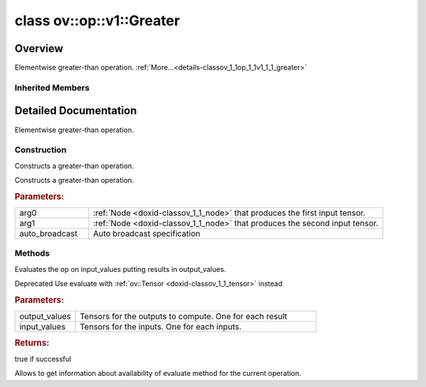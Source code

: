 .. index:: pair: class; ov::op::v1::Greater
.. _doxid-classov_1_1op_1_1v1_1_1_greater:

class ov::op::v1::Greater
=========================



Overview
~~~~~~~~

Elementwise greater-than operation. :ref:`More...<details-classov_1_1op_1_1v1_1_1_greater>`


.. ref-code-block:: cpp
	:class: doxyrest-overview-code-block

	#include <greater.hpp>
	
	class Greater: public :ref:`ov::op::util::BinaryElementwiseComparison<doxid-classov_1_1op_1_1util_1_1_binary_elementwise_comparison>`
	{
	public:
		// fields
	
		 :target:`BWDCMP_RTTI_DECLARATION<doxid-classov_1_1op_1_1v1_1_1_greater_1adb2aecf221f86c153511618a39c483e3>`;

		// construction
	
		:ref:`Greater<doxid-classov_1_1op_1_1v1_1_1_greater_1ab884d98c4249166c3d50edf2c4fe5e65>`();
	
		:ref:`Greater<doxid-classov_1_1op_1_1v1_1_1_greater_1a54bdcd87186594cc76dfc695256a4bde>`(
			const :ref:`Output<doxid-classov_1_1_output>`<:ref:`Node<doxid-classov_1_1_node>`>& arg0,
			const :ref:`Output<doxid-classov_1_1_output>`<:ref:`Node<doxid-classov_1_1_node>`>& arg1,
			const :ref:`AutoBroadcastSpec<doxid-structov_1_1op_1_1_auto_broadcast_spec>`& auto_broadcast = :ref:`AutoBroadcastSpec<doxid-structov_1_1op_1_1_auto_broadcast_spec>`(:ref:`AutoBroadcastType::NUMPY<doxid-namespaceov_1_1op_1a8712da46ddf6f14ef5a6f46a82219acead677ba7339dd3c0243cd3257b80be8f5>`)
			);

		// methods
	
		:target:`OPENVINO_OP<doxid-classov_1_1op_1_1v1_1_1_greater_1a821b138fd558ee729ee7663afaede2ac>`("Greater", "opset1", :ref:`op::util::BinaryElementwiseComparison<doxid-classov_1_1op_1_1util_1_1_binary_elementwise_comparison>`, 1);
		virtual std::shared_ptr<:ref:`Node<doxid-classov_1_1_node>`> :target:`clone_with_new_inputs<doxid-classov_1_1op_1_1v1_1_1_greater_1ae9fe4c2c8d9c9a1bb7380e87dddb363e>`(const :ref:`OutputVector<doxid-namespaceov_1a0a3841455b82c164b1b04b61a9c7c560>`& new_args) const;
	
		virtual :ref:`OPENVINO_SUPPRESS_DEPRECATED_START<doxid-openvino_2core_2deprecated_8hpp_1a80720d314461cf6f3098efd1719f54c5>` bool :ref:`evaluate<doxid-classov_1_1op_1_1v1_1_1_greater_1a3a5d4b8648d0e204e5d785c93f73d93e>`(
			const :ref:`HostTensorVector<doxid-namespaceov_1a2e5bf6dcca008b0147e825595f57c03b>`& output_values,
			const :ref:`HostTensorVector<doxid-namespaceov_1a2e5bf6dcca008b0147e825595f57c03b>`& input_values
			) const;
	
		virtual :ref:`OPENVINO_SUPPRESS_DEPRECATED_END<doxid-openvino_2core_2deprecated_8hpp_1ac8c3082fae0849f6d58b442d540b5767>` bool :ref:`has_evaluate<doxid-classov_1_1op_1_1v1_1_1_greater_1a43340f8070e4dd64f6e297130d3166f9>`() const;
	};

Inherited Members
-----------------

.. ref-code-block:: cpp
	:class: doxyrest-overview-inherited-code-block

	public:
		// typedefs
	
		typedef :ref:`DiscreteTypeInfo<doxid-structov_1_1_discrete_type_info>` :ref:`type_info_t<doxid-classov_1_1_node_1af929e4dd70a66e0116a9d076753a2569>`;
		typedef std::map<std::string, :ref:`Any<doxid-classov_1_1_any>`> :ref:`RTMap<doxid-classov_1_1_node_1ab5856aecf96a9989fa1bafb97e4be2aa>`;

		// fields
	
		 :ref:`BWDCMP_RTTI_DECLARATION<doxid-classov_1_1op_1_1util_1_1_binary_elementwise_comparison_1a1c96dfac28e2a5718b0f1989ef925880>`;

		// methods
	
		virtual void :ref:`validate_and_infer_types<doxid-classov_1_1_node_1ac5224b5be848ec670d2078d9816d12e7>`();
		void :ref:`constructor_validate_and_infer_types<doxid-classov_1_1_node_1aab98e14f28ac255819dfa4118174ece3>`();
		virtual bool :ref:`visit_attributes<doxid-classov_1_1_node_1a9743b56d352970486d17dae2416d958e>`(:ref:`AttributeVisitor<doxid-classov_1_1_attribute_visitor>`&);
		virtual const :ref:`ov::op::AutoBroadcastSpec<doxid-structov_1_1op_1_1_auto_broadcast_spec>`& :ref:`get_autob<doxid-classov_1_1_node_1a2b4875877f138f9cc7ee51a207268b73>`() const;
		virtual bool :ref:`has_evaluate<doxid-classov_1_1_node_1a606a47a0c2d39dcc4032b985c04c209e>`() const;
	
		virtual bool :ref:`evaluate<doxid-classov_1_1_node_1acfb82acc8349d7138aeaa05217c7014e>`(
			const :ref:`ov::HostTensorVector<doxid-namespaceov_1a2e5bf6dcca008b0147e825595f57c03b>`& output_values,
			const :ref:`ov::HostTensorVector<doxid-namespaceov_1a2e5bf6dcca008b0147e825595f57c03b>`& input_values
			) const;
	
		virtual bool :ref:`evaluate<doxid-classov_1_1_node_1afe8b36f599d5f2f1f8b4ef0f1a56a65c>`(
			const :ref:`ov::HostTensorVector<doxid-namespaceov_1a2e5bf6dcca008b0147e825595f57c03b>`& output_values,
			const :ref:`ov::HostTensorVector<doxid-namespaceov_1a2e5bf6dcca008b0147e825595f57c03b>`& input_values,
			const :ref:`EvaluationContext<doxid-namespaceov_1a46b08f86068f674a4e0748651b85a4b6>`& evaluationContext
			) const;
	
		virtual bool :ref:`evaluate_lower<doxid-classov_1_1_node_1a214ae74aa0de1eeaadeafb719e6ff260>`(const :ref:`ov::HostTensorVector<doxid-namespaceov_1a2e5bf6dcca008b0147e825595f57c03b>`& output_values) const;
		virtual bool :ref:`evaluate_upper<doxid-classov_1_1_node_1ab509aeccf31f20473fa742df915f67e5>`(const :ref:`ov::HostTensorVector<doxid-namespaceov_1a2e5bf6dcca008b0147e825595f57c03b>`& output_values) const;
	
		virtual bool :ref:`evaluate<doxid-classov_1_1_node_1a6096b644f59b1a7d1a1bf6bafe140472>`(
			:ref:`ov::TensorVector<doxid-namespaceov_1aa2127061451ba4f5a6e6904b88e72c6e>`& output_values,
			const :ref:`ov::TensorVector<doxid-namespaceov_1aa2127061451ba4f5a6e6904b88e72c6e>`& input_values
			) const;
	
		virtual bool :ref:`evaluate<doxid-classov_1_1_node_1af17129ce66b7273dfe9328ef21e61494>`(
			:ref:`ov::TensorVector<doxid-namespaceov_1aa2127061451ba4f5a6e6904b88e72c6e>`& output_values,
			const :ref:`ov::TensorVector<doxid-namespaceov_1aa2127061451ba4f5a6e6904b88e72c6e>`& input_values,
			const :ref:`ov::EvaluationContext<doxid-namespaceov_1a46b08f86068f674a4e0748651b85a4b6>`& evaluationContext
			) const;
	
		virtual bool :ref:`evaluate_lower<doxid-classov_1_1_node_1aed425e8df8114daefbfe2b90b6ccde59>`(:ref:`ov::TensorVector<doxid-namespaceov_1aa2127061451ba4f5a6e6904b88e72c6e>`& output_values) const;
		virtual bool :ref:`evaluate_upper<doxid-classov_1_1_node_1a191a82c8acc6016e2991a2dff3c626f8>`(:ref:`ov::TensorVector<doxid-namespaceov_1aa2127061451ba4f5a6e6904b88e72c6e>`& output_values) const;
		virtual bool :ref:`evaluate_label<doxid-classov_1_1_node_1a5ac5781812584d5bec31381fa513cb75>`(:ref:`TensorLabelVector<doxid-namespaceov_1aa5b856e58283417ceeace7343237b623>`& output_labels) const;
	
		virtual bool :ref:`constant_fold<doxid-classov_1_1_node_1a54e3bc84a49870563abf07e0fdd92de9>`(
			:ref:`OutputVector<doxid-namespaceov_1a0a3841455b82c164b1b04b61a9c7c560>`& output_values,
			const :ref:`OutputVector<doxid-namespaceov_1a0a3841455b82c164b1b04b61a9c7c560>`& inputs_values
			);
	
		virtual :ref:`OutputVector<doxid-namespaceov_1a0a3841455b82c164b1b04b61a9c7c560>` :ref:`decompose_op<doxid-classov_1_1_node_1add7ebde1542aef560a5d5135e8fe7b67>`() const;
		virtual const :ref:`type_info_t<doxid-classov_1_1_node_1af929e4dd70a66e0116a9d076753a2569>`& :ref:`get_type_info<doxid-classov_1_1_node_1a09d7370d5fa57c28880598760fd9c893>`() const = 0;
		const char \* :ref:`get_type_name<doxid-classov_1_1_node_1a312ad4b62537167e5e5c784df8b03ff3>`() const;
		void :ref:`set_arguments<doxid-classov_1_1_node_1a939c896986f4c0cfc9e47895d698b051>`(const :ref:`NodeVector<doxid-namespaceov_1a750141ccb27d75af03e91a5295645c7f>`& arguments);
		void :ref:`set_arguments<doxid-classov_1_1_node_1a9476f10de4bf8eaffbc3bc54abbd67bc>`(const :ref:`OutputVector<doxid-namespaceov_1a0a3841455b82c164b1b04b61a9c7c560>`& arguments);
		void :ref:`set_argument<doxid-classov_1_1_node_1ab90cfad02a35d49500c1773dca71d09a>`(size_t position, const :ref:`Output<doxid-classov_1_1_output>`<:ref:`Node<doxid-classov_1_1_node>`>& argument);
	
		void :ref:`set_output_type<doxid-classov_1_1_node_1affde9025d41a4b200d726bee750b20e4>`(
			size_t i,
			const :ref:`element::Type<doxid-classov_1_1element_1_1_type>`& element_type,
			const :ref:`PartialShape<doxid-classov_1_1_partial_shape>`& pshape
			);
	
		void :ref:`set_output_size<doxid-classov_1_1_node_1a27a4363bf01e836006ef0ff0ad1fb7e0>`(size_t output_size);
		void :ref:`invalidate_values<doxid-classov_1_1_node_1af4f961268c306511c2c28ee66bc81639>`();
		virtual void :ref:`revalidate_and_infer_types<doxid-classov_1_1_node_1a474ccc02e97cb12224a339b843e30615>`();
		virtual std::string :ref:`description<doxid-classov_1_1_node_1abb0f7c0a63ff520f7955378ec52b98d3>`() const;
		const std::string& :ref:`get_name<doxid-classov_1_1_node_1a82d9842d00beff82932b5baac3e723a3>`() const;
		void :ref:`set_friendly_name<doxid-classov_1_1_node_1a7980b10e7fa641adb972bbfc27e94dc4>`(const std::string& name);
		const std::string& :ref:`get_friendly_name<doxid-classov_1_1_node_1a613bbf08ebce8c05c63dacabbc341080>`() const;
		virtual bool :ref:`is_dynamic<doxid-classov_1_1_node_1a55033c8479e6c6e51a6d2cf47cc0575b>`() const;
		size_t :ref:`get_instance_id<doxid-classov_1_1_node_1a97150e2017a476ce1b75580e084244d8>`() const;
		virtual std::ostream& :ref:`write_description<doxid-classov_1_1_node_1a7fcbf2c087273dfb0b7fc153c677dbbb>`(std::ostream& os, uint32_t depth = 0) const;
		const std::vector<std::shared_ptr<:ref:`Node<doxid-classov_1_1_node>`>>& :ref:`get_control_dependencies<doxid-classov_1_1_node_1af66774ea3f8ec0699612ee69980de776>`() const;
		const std::vector<:ref:`Node<doxid-classov_1_1_node>` \*>& :ref:`get_control_dependents<doxid-classov_1_1_node_1a464cd8dfcf5f771974ce06bb7e6ec62f>`() const;
		void :ref:`add_control_dependency<doxid-classov_1_1_node_1a47d1a4fb855f1156614846a477f69adb>`(std::shared_ptr<:ref:`Node<doxid-classov_1_1_node>`> node);
		void :ref:`remove_control_dependency<doxid-classov_1_1_node_1a1037a77a8f0220d586b790906b6af488>`(std::shared_ptr<:ref:`Node<doxid-classov_1_1_node>`> node);
		void :ref:`clear_control_dependencies<doxid-classov_1_1_node_1a97cf3538584ac88d8121c38c45fd3820>`();
		void :ref:`clear_control_dependents<doxid-classov_1_1_node_1a08a2dd9069a63d69b6d1ebc7ac3d4921>`();
		void :ref:`add_node_control_dependencies<doxid-classov_1_1_node_1a5aeb2ec8bde867868c391a01dafc1870>`(std::shared_ptr<:ref:`Node<doxid-classov_1_1_node>`> source_node);
		void :ref:`add_node_control_dependents<doxid-classov_1_1_node_1a54474d9cdeb16624f1fd488c88ecf2ca>`(std::shared_ptr<:ref:`Node<doxid-classov_1_1_node>`> source_node);
		void :ref:`transfer_control_dependents<doxid-classov_1_1_node_1af0593c95b56ff9723fa748325868db22>`(std::shared_ptr<:ref:`Node<doxid-classov_1_1_node>`> replacement);
		size_t :ref:`get_output_size<doxid-classov_1_1_node_1ac8706eab0c33f0effa522a6bbed8437e>`() const;
		const :ref:`element::Type<doxid-classov_1_1element_1_1_type>`& :ref:`get_output_element_type<doxid-classov_1_1_node_1af54b4c4728f6fe535e00979c04181926>`(size_t i) const;
		const :ref:`element::Type<doxid-classov_1_1element_1_1_type>`& :ref:`get_element_type<doxid-classov_1_1_node_1a5f04dfdfeafb4f47afa279f1fab8041f>`() const;
		const :ref:`Shape<doxid-classov_1_1_shape>`& :ref:`get_output_shape<doxid-classov_1_1_node_1a9be808628e89171b222165ae2f4b71d5>`(size_t i) const;
		const :ref:`PartialShape<doxid-classov_1_1_partial_shape>`& :ref:`get_output_partial_shape<doxid-classov_1_1_node_1a5002b656c4e79d19e3914f3d28195833>`(size_t i) const;
		:ref:`Output<doxid-classov_1_1_output>`<const :ref:`Node<doxid-classov_1_1_node>`> :ref:`get_default_output<doxid-classov_1_1_node_1aee8da8b622e352e9e21270b7f381e2b1>`() const;
		:ref:`Output<doxid-classov_1_1_output>`<:ref:`Node<doxid-classov_1_1_node>`> :ref:`get_default_output<doxid-classov_1_1_node_1a0a49fd568aea74a68baa2161e4f7df85>`();
		virtual size_t :ref:`get_default_output_index<doxid-classov_1_1_node_1a0d31de32156b3afd0c6db698d888575a>`() const;
		size_t :ref:`no_default_index<doxid-classov_1_1_node_1ad0035c4860b08e05b3e100966a570118>`() const;
		const :ref:`Shape<doxid-classov_1_1_shape>`& :ref:`get_shape<doxid-classov_1_1_node_1a0e635bd6c9dab32258beb74813a86fa2>`() const;
		:ref:`descriptor::Tensor<doxid-classov_1_1descriptor_1_1_tensor>`& :ref:`get_output_tensor<doxid-classov_1_1_node_1acdba65c4711078f39814267e953f9b26>`(size_t i) const;
		:ref:`descriptor::Tensor<doxid-classov_1_1descriptor_1_1_tensor>`& :ref:`get_input_tensor<doxid-classov_1_1_node_1a1f11abc6a67540cf165cff35c569474e>`(size_t i) const;
		const std::string& :ref:`get_output_tensor_name<doxid-classov_1_1_node_1a4917773db5557c76721e61dd086e2fed>`(size_t i) const;
		std::set<:ref:`Input<doxid-classov_1_1_input>`<:ref:`Node<doxid-classov_1_1_node>`>> :ref:`get_output_target_inputs<doxid-classov_1_1_node_1af4458f6b74c68754dd5e38b0562aed4c>`(size_t i) const;
		size_t :ref:`get_input_size<doxid-classov_1_1_node_1a19356bfdc8759abdb34f4269bbc6f821>`() const;
		const :ref:`element::Type<doxid-classov_1_1element_1_1_type>`& :ref:`get_input_element_type<doxid-classov_1_1_node_1a376e413971f30898cc2f9552cb80b525>`(size_t i) const;
		const :ref:`Shape<doxid-classov_1_1_shape>`& :ref:`get_input_shape<doxid-classov_1_1_node_1a34bd30fb200ea5432351e7495eca3aba>`(size_t i) const;
		const :ref:`PartialShape<doxid-classov_1_1_partial_shape>`& :ref:`get_input_partial_shape<doxid-classov_1_1_node_1a1e506b8cb3d40b6cb096d26627a3227b>`(size_t i) const;
		const std::string& :ref:`get_input_tensor_name<doxid-classov_1_1_node_1a45607918c100cd66492aeb897927fd4c>`(size_t i) const;
		:ref:`Node<doxid-classov_1_1_node>` \* :ref:`get_input_node_ptr<doxid-classov_1_1_node_1a8358ec5a06b653eb8f5a4c7895cb0bec>`(size_t index) const;
		std::shared_ptr<:ref:`Node<doxid-classov_1_1_node>`> :ref:`get_input_node_shared_ptr<doxid-classov_1_1_node_1a794272a6a64575a43b55f3854cf5da52>`(size_t index) const;
		:ref:`Output<doxid-classov_1_1_output>`<:ref:`Node<doxid-classov_1_1_node>`> :ref:`get_input_source_output<doxid-classov_1_1_node_1aae6163287ddf09da421da058e2375ee2>`(size_t i) const;
		virtual std::shared_ptr<:ref:`Node<doxid-classov_1_1_node>`> :ref:`clone_with_new_inputs<doxid-classov_1_1_node_1a177d1a61e81d506d190ee18818ff851f>`(const :ref:`OutputVector<doxid-namespaceov_1a0a3841455b82c164b1b04b61a9c7c560>`& inputs) const = 0;
		std::shared_ptr<:ref:`Node<doxid-classov_1_1_node>`> :ref:`copy_with_new_inputs<doxid-classov_1_1_node_1a71b79a703b6cb65796b3eab14d7f669b>`(const :ref:`OutputVector<doxid-namespaceov_1a0a3841455b82c164b1b04b61a9c7c560>`& new_args) const;
	
		std::shared_ptr<:ref:`Node<doxid-classov_1_1_node>`> :ref:`copy_with_new_inputs<doxid-classov_1_1_node_1aea49595d14777748fe215ce1b0b4f976>`(
			const :ref:`OutputVector<doxid-namespaceov_1a0a3841455b82c164b1b04b61a9c7c560>`& inputs,
			const std::vector<std::shared_ptr<:ref:`Node<doxid-classov_1_1_node>`>>& control_dependencies
			) const;
	
		bool :ref:`has_same_type<doxid-classov_1_1_node_1aa0d6ac1b94265535fd6604f504f24bc0>`(std::shared_ptr<const :ref:`Node<doxid-classov_1_1_node>`> node) const;
		:ref:`RTMap<doxid-classov_1_1_node_1ab5856aecf96a9989fa1bafb97e4be2aa>`& :ref:`get_rt_info<doxid-classov_1_1_node_1a5c73794fbc47e510198261d61682fe79>`();
		const :ref:`RTMap<doxid-classov_1_1_node_1ab5856aecf96a9989fa1bafb97e4be2aa>`& :ref:`get_rt_info<doxid-classov_1_1_node_1a6b70cf8118b8eb0f499e75e8c59e3dda>`() const;
		:ref:`NodeVector<doxid-namespaceov_1a750141ccb27d75af03e91a5295645c7f>` :ref:`get_users<doxid-classov_1_1_node_1ac91febe368510da62e45d591255a4c6e>`(bool check_is_used = false) const;
		virtual size_t :ref:`get_version<doxid-classov_1_1_node_1a09b3d13897b7cadcc7a9967f7a5a41f9>`() const;
		virtual std::shared_ptr<:ref:`Node<doxid-classov_1_1_node>`> :ref:`get_default_value<doxid-classov_1_1_node_1a829ba04609ff698e5297f86a79eef103>`() const;
		bool :ref:`operator <<doxid-classov_1_1_node_1a041846b4bc1cf064f6bc3f6770a947cf>` (const :ref:`Node<doxid-classov_1_1_node>`& other) const;
		std::vector<:ref:`Input<doxid-classov_1_1_input>`<:ref:`Node<doxid-classov_1_1_node>`>> :ref:`inputs<doxid-classov_1_1_node_1aae7545fcb3386ab6dbdebdbda409d747>`();
		std::vector<:ref:`Input<doxid-classov_1_1_input>`<const :ref:`Node<doxid-classov_1_1_node>`>> :ref:`inputs<doxid-classov_1_1_node_1a02b7bc6696e0b8aa0bcb2d04d99bc2f1>`() const;
		std::vector<:ref:`Output<doxid-classov_1_1_output>`<:ref:`Node<doxid-classov_1_1_node>`>> :ref:`input_values<doxid-classov_1_1_node_1a5861ceeb81e573a7eaaf3d036fe5c23a>`() const;
		std::vector<:ref:`Output<doxid-classov_1_1_output>`<:ref:`Node<doxid-classov_1_1_node>`>> :ref:`outputs<doxid-classov_1_1_node_1aa6d74a054cf5302244978c9c6f9e338d>`();
		std::vector<:ref:`Output<doxid-classov_1_1_output>`<const :ref:`Node<doxid-classov_1_1_node>`>> :ref:`outputs<doxid-classov_1_1_node_1a0d79f0cbc914a3b411869e56a6cb1f94>`() const;
		:ref:`Input<doxid-classov_1_1_input>`<:ref:`Node<doxid-classov_1_1_node>`> :ref:`input<doxid-classov_1_1_node_1a2e956e69b0de757004efe88f31f83720>`(size_t input_index);
		:ref:`Input<doxid-classov_1_1_input>`<const :ref:`Node<doxid-classov_1_1_node>`> :ref:`input<doxid-classov_1_1_node_1a414bd1a9899c4f1f96286fb2b0ac585b>`(size_t input_index) const;
		:ref:`Output<doxid-classov_1_1_output>`<:ref:`Node<doxid-classov_1_1_node>`> :ref:`input_value<doxid-classov_1_1_node_1a0309b251e1dc8722d0cf144199cb1de9>`(size_t input_index) const;
		:ref:`Output<doxid-classov_1_1_output>`<:ref:`Node<doxid-classov_1_1_node>`> :ref:`output<doxid-classov_1_1_node_1a24dc2a2bac789d34d8e1959249b6347d>`(size_t output_index);
		:ref:`Output<doxid-classov_1_1_output>`<const :ref:`Node<doxid-classov_1_1_node>`> :ref:`output<doxid-classov_1_1_node_1afbd386f7c799f4f05393336232b43144>`(size_t output_index) const;
		:ref:`OPENVINO_SUPPRESS_DEPRECATED_START<doxid-openvino_2core_2deprecated_8hpp_1a80720d314461cf6f3098efd1719f54c5>` void :ref:`set_op_annotations<doxid-classov_1_1_node_1a9d8680c016917426085ce1e18977428f>`(std::shared_ptr<ngraph::op::util::OpAnnotations> op_annotations);
		std::shared_ptr<ngraph::op::util::OpAnnotations> :ref:`get_op_annotations<doxid-classov_1_1_node_1ab396069426f5eabed56e2c8fc3c840d0>`() const;
	
		virtual :ref:`OPENVINO_SUPPRESS_DEPRECATED_END<doxid-openvino_2core_2deprecated_8hpp_1ac8c3082fae0849f6d58b442d540b5767>` bool :ref:`match_value<doxid-classov_1_1_node_1a91d357857f994496c0bfb62f840fa273>`(
			:ref:`ov::pass::pattern::Matcher<doxid-classov_1_1pass_1_1pattern_1_1_matcher>` \* matcher,
			const :ref:`Output<doxid-classov_1_1_output>`<:ref:`Node<doxid-classov_1_1_node>`>& pattern_value,
			const :ref:`Output<doxid-classov_1_1_output>`<:ref:`Node<doxid-classov_1_1_node>`>& graph_value
			);
	
		virtual bool :ref:`match_node<doxid-classov_1_1_node_1abdd7772bf5673526b64ddd6d310bb2f9>`(
			:ref:`ov::pass::pattern::Matcher<doxid-classov_1_1pass_1_1pattern_1_1_matcher>` \* matcher,
			const :ref:`Output<doxid-classov_1_1_output>`<:ref:`Node<doxid-classov_1_1_node>`>& graph_value
			);
	
		static _OPENVINO_HIDDEN_METHODconst :::ref:`ov::Node::type_info_t<doxid-classov_1_1_node_1af929e4dd70a66e0116a9d076753a2569>`& :ref:`get_type_info_static<doxid-classov_1_1op_1_1_op_1a236ae4310a12e8b9ee7115af2154c489>`();
		virtual const :::ref:`ov::Node::type_info_t<doxid-classov_1_1_node_1af929e4dd70a66e0116a9d076753a2569>`& :ref:`get_type_info<doxid-classov_1_1op_1_1_op_1ae930efe3e70276acfd9d349aa58dabb7>`() const;
		:ref:`OPENVINO_OP<doxid-classov_1_1op_1_1util_1_1_binary_elementwise_comparison_1a0274320f9b711d6756ad9d6fd4c4be8d>`("BinaryElementwiseComparison", "util");
		virtual void :ref:`validate_and_infer_types<doxid-classov_1_1op_1_1util_1_1_binary_elementwise_comparison_1a8f8b491c0a89f2bb5fa439243b14f826>`();
		virtual const :ref:`AutoBroadcastSpec<doxid-structov_1_1op_1_1_auto_broadcast_spec>`& :ref:`get_autob<doxid-classov_1_1op_1_1util_1_1_binary_elementwise_comparison_1a62fb7bcb02ff7bac2adf8f30564b0d20>`() const;
		void :ref:`set_autob<doxid-classov_1_1op_1_1util_1_1_binary_elementwise_comparison_1a1144eb36bd0d4d90e249d34bf4fe783a>`(const :ref:`AutoBroadcastSpec<doxid-structov_1_1op_1_1_auto_broadcast_spec>`& autob);
		virtual bool :ref:`visit_attributes<doxid-classov_1_1op_1_1util_1_1_binary_elementwise_comparison_1aa8747a39338a1a3af5fbfacfbf55c6f4>`(:ref:`AttributeVisitor<doxid-classov_1_1_attribute_visitor>`& visitor);

.. _details-classov_1_1op_1_1v1_1_1_greater:

Detailed Documentation
~~~~~~~~~~~~~~~~~~~~~~

Elementwise greater-than operation.

Construction
------------

.. _doxid-classov_1_1op_1_1v1_1_1_greater_1ab884d98c4249166c3d50edf2c4fe5e65:
.. index:: pair: function; Greater

.. ref-code-block:: cpp
	:class: doxyrest-title-code-block

	Greater()

Constructs a greater-than operation.

.. _doxid-classov_1_1op_1_1v1_1_1_greater_1a54bdcd87186594cc76dfc695256a4bde:
.. index:: pair: function; Greater

.. ref-code-block:: cpp
	:class: doxyrest-title-code-block

	Greater(
		const :ref:`Output<doxid-classov_1_1_output>`<:ref:`Node<doxid-classov_1_1_node>`>& arg0,
		const :ref:`Output<doxid-classov_1_1_output>`<:ref:`Node<doxid-classov_1_1_node>`>& arg1,
		const :ref:`AutoBroadcastSpec<doxid-structov_1_1op_1_1_auto_broadcast_spec>`& auto_broadcast = :ref:`AutoBroadcastSpec<doxid-structov_1_1op_1_1_auto_broadcast_spec>`(:ref:`AutoBroadcastType::NUMPY<doxid-namespaceov_1_1op_1a8712da46ddf6f14ef5a6f46a82219acead677ba7339dd3c0243cd3257b80be8f5>`)
		)

Constructs a greater-than operation.



.. rubric:: Parameters:

.. list-table::
	:widths: 20 80

	*
		- arg0

		- :ref:`Node <doxid-classov_1_1_node>` that produces the first input tensor.

	*
		- arg1

		- :ref:`Node <doxid-classov_1_1_node>` that produces the second input tensor.

	*
		- auto_broadcast

		- Auto broadcast specification

Methods
-------

.. _doxid-classov_1_1op_1_1v1_1_1_greater_1a3a5d4b8648d0e204e5d785c93f73d93e:
.. index:: pair: function; evaluate

.. ref-code-block:: cpp
	:class: doxyrest-title-code-block

	virtual :ref:`OPENVINO_SUPPRESS_DEPRECATED_START<doxid-openvino_2core_2deprecated_8hpp_1a80720d314461cf6f3098efd1719f54c5>` bool evaluate(
		const :ref:`HostTensorVector<doxid-namespaceov_1a2e5bf6dcca008b0147e825595f57c03b>`& output_values,
		const :ref:`HostTensorVector<doxid-namespaceov_1a2e5bf6dcca008b0147e825595f57c03b>`& input_values
		) const

Evaluates the op on input_values putting results in output_values.

Deprecated Use evaluate with :ref:`ov::Tensor <doxid-classov_1_1_tensor>` instead



.. rubric:: Parameters:

.. list-table::
	:widths: 20 80

	*
		- output_values

		- Tensors for the outputs to compute. One for each result

	*
		- input_values

		- Tensors for the inputs. One for each inputs.



.. rubric:: Returns:

true if successful

.. _doxid-classov_1_1op_1_1v1_1_1_greater_1a43340f8070e4dd64f6e297130d3166f9:
.. index:: pair: function; has_evaluate

.. ref-code-block:: cpp
	:class: doxyrest-title-code-block

	virtual :ref:`OPENVINO_SUPPRESS_DEPRECATED_END<doxid-openvino_2core_2deprecated_8hpp_1ac8c3082fae0849f6d58b442d540b5767>` bool has_evaluate() const

Allows to get information about availability of evaluate method for the current operation.


